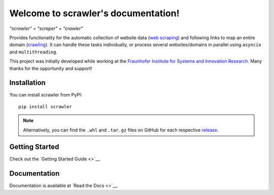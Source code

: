 Welcome to scrawler's documentation!
====================================

*"scrawler" = "scraper" + "crawler"*

Provides functionality for the automatic collection of website data
(`web scraping <https://en.wikipedia.org/wiki/Web_scraping>`__) and
following links to map an entire domain
(`crawling <https://en.wikipedia.org/wiki/Web_crawler>`__). It can
handle these tasks individually, or process several websites/domains in
parallel using ``asyncio`` and ``multithreading``.

This project was initially developed while working at the `Fraunhofer
Institute for Systems and Innovation
Research <https://www.isi.fraunhofer.de/en.html>`__. Many thanks for the
opportunity and support!

Installation
------------

You can install scrawler from PyPI:

::

    pip install scrawler

.. note::
    Alternatively, you can find the ``.whl`` and ``.tar.gz`` files on GitHub
    for each respective `release <https://github.com/dglttr/scrawler/releases>`__.

Getting Started
---------------

Check out the `Getting Started Guide <>`__.

Documentation
-------------

Documentation is available at `Read the Docs <>`__.